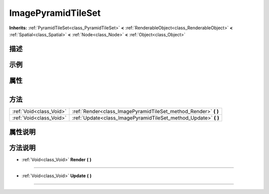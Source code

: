 .. _class_ImagePyramidTileSet:

ImagePyramidTileSet 
===================

**Inherits:** :ref:`PyramidTileSet<class_PyramidTileSet>` **<** :ref:`RenderableObject<class_RenderableObject>` **<** :ref:`Spatial<class_Spatial>` **<** :ref:`Node<class_Node>` **<** :ref:`Object<class_Object>`

描述
----



示例
----

属性
----

+-----------------+----------------------------------------------+

方法
----

+-------------------------+--------------------------------------------------------------------+
| :ref:`Void<class_Void>` | :ref:`Render<class_ImagePyramidTileSet_method_Render>` **(** **)** |
+-------------------------+--------------------------------------------------------------------+
| :ref:`Void<class_Void>` | :ref:`Update<class_ImagePyramidTileSet_method_Update>` **(** **)** |
+-------------------------+--------------------------------------------------------------------+

属性说明
-------


方法说明
-------

.. _class_ImagePyramidTileSet_method_Render:

- :ref:`Void<class_Void>` **Render** **(** **)**



----

.. _class_ImagePyramidTileSet_method_Update:

- :ref:`Void<class_Void>` **Update** **(** **)**



----

